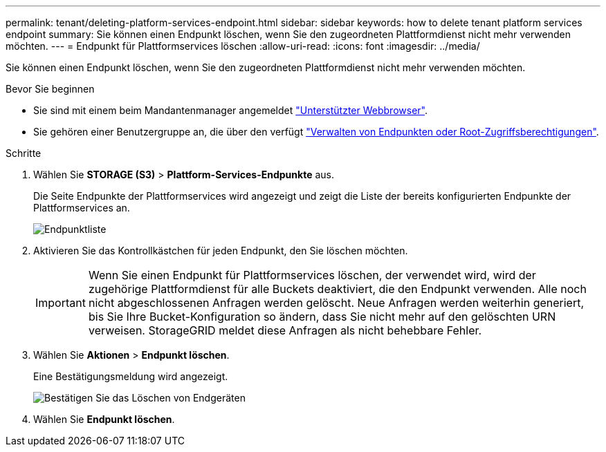 ---
permalink: tenant/deleting-platform-services-endpoint.html 
sidebar: sidebar 
keywords: how to delete tenant platform services endpoint 
summary: Sie können einen Endpunkt löschen, wenn Sie den zugeordneten Plattformdienst nicht mehr verwenden möchten. 
---
= Endpunkt für Plattformservices löschen
:allow-uri-read: 
:icons: font
:imagesdir: ../media/


[role="lead"]
Sie können einen Endpunkt löschen, wenn Sie den zugeordneten Plattformdienst nicht mehr verwenden möchten.

.Bevor Sie beginnen
* Sie sind mit einem beim Mandantenmanager angemeldet link:../admin/web-browser-requirements.html["Unterstützter Webbrowser"].
* Sie gehören einer Benutzergruppe an, die über den verfügt link:tenant-management-permissions.html["Verwalten von Endpunkten oder Root-Zugriffsberechtigungen"].


.Schritte
. Wählen Sie *STORAGE (S3)* > *Plattform-Services-Endpunkte* aus.
+
Die Seite Endpunkte der Plattformservices wird angezeigt und zeigt die Liste der bereits konfigurierten Endpunkte der Plattformservices an.

+
image::../media/endpoints_list.png[Endpunktliste]

. Aktivieren Sie das Kontrollkästchen für jeden Endpunkt, den Sie löschen möchten.
+

IMPORTANT: Wenn Sie einen Endpunkt für Plattformservices löschen, der verwendet wird, wird der zugehörige Plattformdienst für alle Buckets deaktiviert, die den Endpunkt verwenden. Alle noch nicht abgeschlossenen Anfragen werden gelöscht. Neue Anfragen werden weiterhin generiert, bis Sie Ihre Bucket-Konfiguration so ändern, dass Sie nicht mehr auf den gelöschten URN verweisen. StorageGRID meldet diese Anfragen als nicht behebbare Fehler.

. Wählen Sie *Aktionen* > *Endpunkt löschen*.
+
Eine Bestätigungsmeldung wird angezeigt.

+
image::../media/endpoint_delete_confirm.png[Bestätigen Sie das Löschen von Endgeräten]

. Wählen Sie *Endpunkt löschen*.

